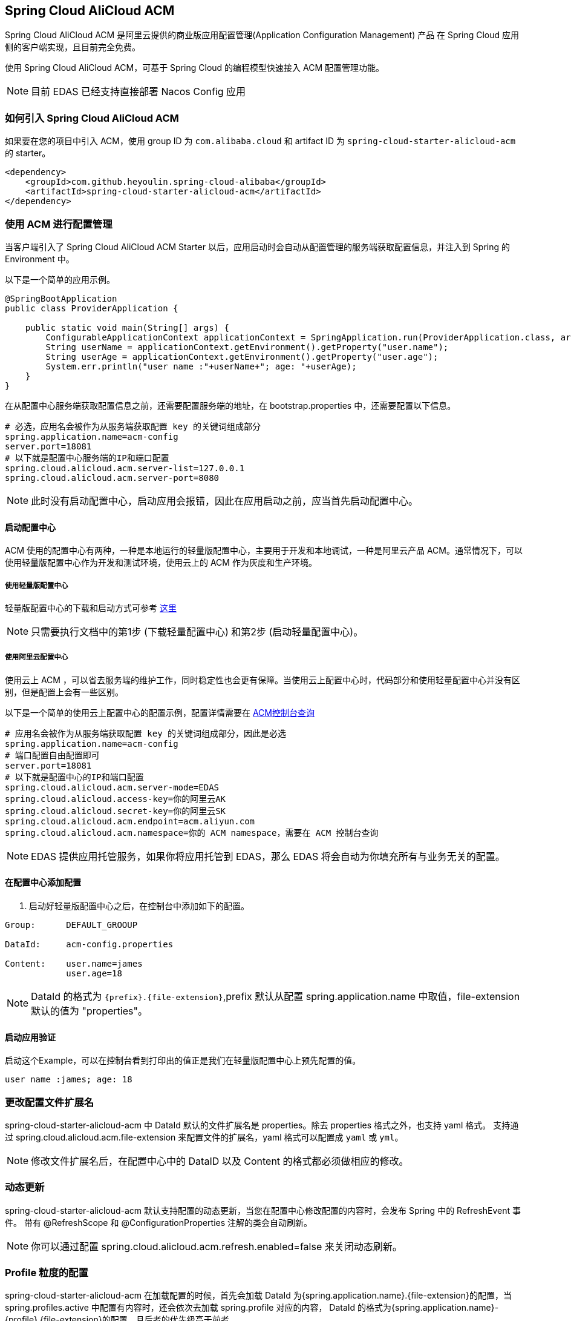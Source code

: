 == Spring Cloud AliCloud ACM

Spring Cloud AliCloud ACM 是阿里云提供的商业版应用配置管理(Application Configuration Management) 产品 在 Spring Cloud 应用侧的客户端实现，且目前完全免费。

使用 Spring Cloud AliCloud ACM，可基于 Spring Cloud 的编程模型快速接入 ACM 配置管理功能。

NOTE: 目前 EDAS 已经支持直接部署 Nacos Config 应用

=== 如何引入 Spring Cloud AliCloud ACM

如果要在您的项目中引入 ACM，使用 group ID 为 `com.alibaba.cloud` 和 artifact ID 为 `spring-cloud-starter-alicloud-acm` 的 starter。

[source,xml]
----
<dependency>
    <groupId>com.github.heyoulin.spring-cloud-alibaba</groupId>
    <artifactId>spring-cloud-starter-alicloud-acm</artifactId>
</dependency>
----

=== 使用 ACM 进行配置管理

当客户端引入了 Spring Cloud AliCloud ACM Starter 以后，应用启动时会自动从配置管理的服务端获取配置信息，并注入到 Spring 的 Environment 中。

以下是一个简单的应用示例。

[source,java]
----
@SpringBootApplication
public class ProviderApplication {

    public static void main(String[] args) {
        ConfigurableApplicationContext applicationContext = SpringApplication.run(ProviderApplication.class, args);
        String userName = applicationContext.getEnvironment().getProperty("user.name");
        String userAge = applicationContext.getEnvironment().getProperty("user.age");
        System.err.println("user name :"+userName+"; age: "+userAge);
    }
}
----

在从配置中心服务端获取配置信息之前，还需要配置服务端的地址，在 bootstrap.properties 中，还需要配置以下信息。

[source,properties]
----
# 必选，应用名会被作为从服务端获取配置 key 的关键词组成部分
spring.application.name=acm-config
server.port=18081
# 以下就是配置中心服务端的IP和端口配置
spring.cloud.alicloud.acm.server-list=127.0.0.1
spring.cloud.alicloud.acm.server-port=8080
----

NOTE: 此时没有启动配置中心，启动应用会报错，因此在应用启动之前，应当首先启动配置中心。


==== 启动配置中心

ACM 使用的配置中心有两种，一种是本地运行的轻量版配置中心，主要用于开发和本地调试，一种是阿里云产品 ACM。通常情况下，可以使用轻量版配置中心作为开发和测试环境，使用云上的 ACM 作为灰度和生产环境。

===== 使用轻量版配置中心

轻量版配置中心的下载和启动方式可参考 https://help.aliyun.com/document_detail/44163.html[这里]

NOTE: 只需要执行文档中的第1步 (下载轻量配置中心) 和第2步 (启动轻量配置中心)。


===== 使用阿里云配置中心

使用云上 ACM ，可以省去服务端的维护工作，同时稳定性也会更有保障。当使用云上配置中心时，代码部分和使用轻量配置中心并没有区别，但是配置上会有一些区别。

以下是一个简单的使用云上配置中心的配置示例，配置详情需要在 https://acm.console.aliyun.com[ACM控制台查询]

[source,properties]
----
# 应用名会被作为从服务端获取配置 key 的关键词组成部分，因此是必选
spring.application.name=acm-config
# 端口配置自由配置即可
server.port=18081
# 以下就是配置中心的IP和端口配置
spring.cloud.alicloud.acm.server-mode=EDAS
spring.cloud.alicloud.access-key=你的阿里云AK
spring.cloud.alicloud.secret-key=你的阿里云SK
spring.cloud.alicloud.acm.endpoint=acm.aliyun.com
spring.cloud.alicloud.acm.namespace=你的 ACM namespace，需要在 ACM 控制台查询
----

NOTE: EDAS 提供应用托管服务，如果你将应用托管到 EDAS，那么 EDAS 将会自动为你填充所有与业务无关的配置。

==== 在配置中心添加配置

1. 启动好轻量版配置中心之后，在控制台中添加如下的配置。

[source,subs="normal"]
----
Group:      DEFAULT_GROOUP

DataId:     acm-config.properties

Content:    user.name=james
            user.age=18
----

NOTE: DataId 的格式为 `{prefix}.{file-extension}`,prefix 默认从配置 spring.application.name 中取值，file-extension 默认的值为 "properties"。

==== 启动应用验证

启动这个Example，可以在控制台看到打印出的值正是我们在轻量版配置中心上预先配置的值。

[source,subs="normal"]
----
user name :james; age: 18
----

=== 更改配置文件扩展名

spring-cloud-starter-alicloud-acm 中 DataId 默认的文件扩展名是 properties。除去 properties 格式之外，也支持 yaml 格式。
支持通过 spring.cloud.alicloud.acm.file-extension 来配置文件的扩展名，yaml 格式可以配置成 `yaml` 或 `yml`。

NOTE: 修改文件扩展名后，在配置中心中的 DataID 以及 Content 的格式都必须做相应的修改。

=== 动态更新

spring-cloud-starter-alicloud-acm 默认支持配置的动态更新，当您在配置中心修改配置的内容时，会发布 Spring 中的 RefreshEvent 事件。
带有 @RefreshScope 和 @ConfigurationProperties 注解的类会自动刷新。

NOTE: 你可以通过配置 spring.cloud.alicloud.acm.refresh.enabled=false 来关闭动态刷新。

=== Profile 粒度的配置

spring-cloud-starter-alicloud-acm 在加载配置的时候，首先会加载 DataId 为{spring.application.name}.{file-extension}的配置，当 spring.profiles.active 中配置有内容时，还会依次去加载 spring.profile 对应的内容， DataId 的格式为{spring.application.name}-{profile}.{file-extension}的配置，且后者的优先级高于前者。

spring.profiles.active 属于配置的元数据，所以也必须配置在 bootstrap.properties 或 bootstrap.yaml 中。比如可以在 bootstrap.properties 中增加如下内容。

[sources,properties]
----
spring.profiles.active={profile-name}
----

Note: 也可以通过 JVM 参数 -Dspring.profiles.active=develop 或者 --spring.profiles.active=develop 这类优先级更高的方式来配置，只需遵循 Spring Boot 规范即可。


=== 自定义配置中心超时时间

ACM Client 与 Server 通信的超时时间默认是 3000ms，可以通过 `spring.cloud.alicloud.acm.timeout` 来修改超时时间，单位为 ms 。

=== 自定义 Group 的配置

在没有明确指定 `{spring.cloud.alicloud.acm.group}` 配置的情况下， 默认使用的是 DEFAULT_GROUP 。如果需要自定义自己的 Group，可以通过以下配置来实现：

[source,properties]
----
spring.cloud.alicloud.acm.group=DEVELOP_GROUP
----

NOTE: 该配置必须放在 bootstrap.properties 文件中。并且在添加配置时 Group 的值要和 `spring.cloud.alicloud.acm.group` 的配置值一致。

=== 共享配置

ACM 提供了一种多个应用之间共享配置中心的同一个配置的推荐方式，供多个应用共享一些配置时使用，您在使用的时候需要添加在 bootstrap 中添加一个配置项 `spring.application.group`。

[source,properties]
----
spring.application.group=company.department.team
----

这时应用在获取上文提到的自身所独有的配置之前，会先依次从这些 DataId 去获取，分别是 company:application.properties, company.department:application.properties, company.department.team:application.properties。
然后，还会从 {spring.application.group}:{spring.application.name}.{file-extension} 中获取，越往后优先级越高，最高的仍然是应用自身所独有的配置。


NOTE: 共享配置中 DataId 默认后缀为 properties，可以通过 spring.cloud.alicloud.acm.file-extension 配置. `{spring.application.group}:{spring.application.name}.{file-extension}` 。

NOTE: 如果设置了 `spring.profiles.active` ，DataId 的格式还支持 `{spring.application.group}:{spring.application.name}-{spring.profiles.active}.{file-extension}`。优先级高于 `{spring.application.group}:{spring.application.name}.{file-extension}`

=== Actuator 监控

ACM 对应的 Actuator 监控地址为 `/acm`，其中 `config` 代表了 ACM 元数据配置的信息，`runtime.sources` 对应的是从 ACM 服务端获取的配置的信息及最后刷新时间， `runtime.refreshHistory` 对应的是动态刷新的历史记录。